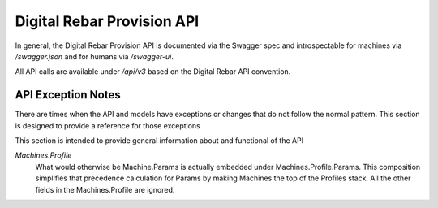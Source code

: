 .. Copyright (c) 2017 RackN Inc.
.. Licensed under the Apache License, Version 2.0 (the "License");
.. Digital Rebar Provision documentation under Digital Rebar master license
.. index::
  pair: Digital Rebar Provision; API
  pair: Digital Rebar Provision; REST

.. _rs_api:

Digital Rebar Provision API
~~~~~~~~~~~~~~~~~~~~~~~~~~~

In general, the Digital Rebar Provision API is documented via the Swagger spec and introspectable for machines via `/swagger.json` and for humans via `/swagger-ui`.

All API calls are available under `/api/v3` based on the Digital Rebar API convention.

.. _rs_api_notes:

API Exception Notes
-------------------

There are times when the API and models have exceptions or changes that do not follow the normal pattern.  This section is designed to provide a reference for those exceptions

This section is intended to provide general information about and functional of the API

*Machines.Profile*
  What would otherwise be Machine.Params is actually embedded under Machines.Profile.Params.
  This composition simplifies that precedence calculation for Params by making Machines the
  top of the Profiles stack.  All the other fields in the Machines.Profile are ignored.


.. swaggerv2doc:: ../embedded/assets/swagger.json 

